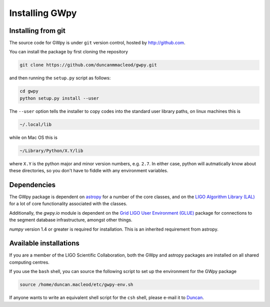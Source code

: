***************
Installing GWpy
***************

===================
Installing from git
===================

The source code for GWpy is under ``git`` version control, hosted by http://github.com.

You can install the package by first cloning the repository

.. code-block:: bash

    git clone https://github.com/duncanmmacleod/gwpy.git

and then running the ``setup.py`` script as follows:

.. code-block:: bash

    cd gwpy
    python setup.py install --user

The ``--user`` option tells the installer to copy codes into the standard user library paths, on linux machines this is

.. code-block:: bash

    ~/.local/lib

while on Mac OS this is

.. code-block:: bash

    ~/Library/Python/X.Y/lib

where ``X.Y`` is the python major and minor version numbers, e.g. ``2.7``. In either case, python will autmatically know about these directories, so you don't have to fiddle with any environment variables.

============
Dependencies
============

The GWpy package is dependent on `astropy <http://astropy.org>`_ for a number of the core classes, and on the `LIGO Algorithm Library (LAL) <https://www.lsc-group.phys.uwm.edu/daswg/projects/lalsuite.html>`_ for a lot of core functionality associated with the classes.

Additionally, the `gwpy.io` module is dependent on the `Grid LIGO User Environment (GLUE) <https://www.lsc-group.phys.uwm.edu/daswg/projects/glue.html>`_ package for connections to the segment database infrastructure, amongst other things.

`numpy` version 1.4 or greater is required for installation. This is an inherited requirement from astropy.

=======================
Available installations
=======================

If you are a member of the LIGO Scientific Collaboration, both the GWpy and astropy packages are installed on all shared computing centres.

If you use the ``bash`` shell, you can source the following script to set up the environment for the GWpy package

.. code-block:: bash

    source /home/duncan.macleod/etc/gwpy-env.sh

If anyone wants to write an equivalent shell script for the ``csh`` shell, please e-mail it to `Duncan <duncan.macleod@ligo.org>`_.
